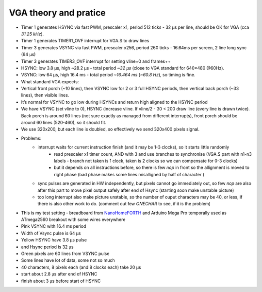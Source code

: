 VGA theory and pratice
======================

* Timer 1 generates HSYNC via fast PWM, prescaler x1, period 512 ticks - 32 µs per line, should be OK for VGA (cca `31.25 kHz`).
* Timer 1 generates TIMER1_OVF interrupt for VGA.S to draw lines
* Timer 3 generates VSYNC via fast PWM, prescaler x256, period 260 ticks - 16.64ms per screen, 2 line long sync (64 µs)
* Timer 3 generates TIMER3_OVF interrupt for setting vline=0 and frames++

* HSYNC: low 3.8 µs, high ~28.2 µs - total period `~32 µs` (close to VGA standard for 640×480 @60Hz).
* VSYNC: low 64 µs, high 16.4 ms - total period `~16.464 ms` (`~60.8 Hz`), so timing is fine.
* What standard VGA expects:
* Vertical front porch (~10 lines), then VSYNC low for 2 or 3 full HSYNC periods, then vertical back porch (~33 lines), then visible lines.
* It’s normal for VSYNC to go low during HSYNCs and return high aligned to the HSYNC period
* We have VSYNC (set vline to 0), HSYNC (increase vline. If vline/2 - 30 < 200 draw line (every line is drawn twice). Back porch is around 60 lines (not sure exactly as managed from different interrupts), front porch should be around 60 lines (520-460), so it should fit.
* We use 320x200, but each line is doubled, so effectively we send 320x400 pixels signal.
* Problems:
	* interrupt waits for current instruction finish (and it may be 1-3 clocks), so it starts little randomly
		* read prescaler x1 timer count, AND with 3 and use branches to synchronise (VGA.S part with n1-n3 labels - branch not taken is 1 clock, taken is 2 clocks so we can compensate for 0-3 clocks)
		* but it depends on all instructions before, so there is few `nop` in front so the allignment is moved to right phase (bad phase makes some lines misalligned by half of character )
	* sync pulses are generated in HW independently, but pixels cannot go immediately out, so few `nop` are also after this part to move pixel output safely after end of Hsync (starting soon make unstable picture)
	* too long interrupt also make picture unstable, so the number of ouput characters may be 40, or less, if there is also other work to do. (comment out few `ONECHAR` to see, if it is the problem)

* This is my test setting - breadboard from `NanoHomeFORTH <https://github.com/githubgilhad/NanoHomeComputer>`__ and Arduino Mega Pro temporally used as ATmega2560 breakout with some wires everywhere |DSC_8303.JPG|
* Pink VSYNC with 16.4 ms period |SDS00001.png|
* Width of Vsync pulse is 64 µs |SDS00002.png|
* Yellow HSYNC have 3.8 µs pulse |SDS00003.png|
* and Hsync period is 32 µs |SDS00004.png|
* Green pixels are 60 lines from VSYNC pulse |SDS00005.png|
* Some lines have lot of data, some not so much |SDS00006.png|
* 40 characters, 8 pixels each (and 8 clocks each) take 20 µs |SDS00007.png|
* start about 2.8 µs after end of HSYNC |SDS00008.png|
* finish about 3 µs before start of HSYNC |SDS00009.png|

.. |DSC_8303.JPG| image:: DSC_8303.JPG
	:width: 250
	:align: top
	:target: DSC_8303.JPG

.. |SDS00001.png| image:: SDS00001.png
	:width: 250
	:align: top
	:target: SDS00001.png

.. |SDS00002.png| image:: SDS00002.png
	:width: 250
	:align: top
	:target: SDS00002.png

.. |SDS00003.png| image:: SDS00003.png
	:width: 250
	:align: top
	:target: SDS00003.png

.. |SDS00004.png| image:: SDS00004.png
	:width: 250
	:align: top
	:target: SDS00004.png

.. |SDS00005.png| image:: SDS00005.png
	:width: 250
	:align: top
	:target: SDS00005.png

.. |SDS00006.png| image:: SDS00006.png
	:width: 250
	:align: top
	:target: SDS00006.png

.. |SDS00007.png| image:: SDS00007.png
	:width: 250
	:align: top
	:target: SDS00007.png

.. |SDS00008.png| image:: SDS00008.png
	:width: 250
	:align: top
	:target: SDS00008.png

.. |SDS00009.png| image:: SDS00009.png
	:width: 250
	:align: top
	:target: SDS00009.png

